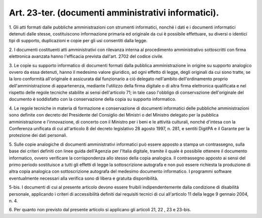 .. _art23-ter:

Art. 23-ter. (documenti amministrativi informatici).
^^^^^^^^^^^^^^^^^^^^^^^^^^^^^^^^^^^^^^^^^^^^^^^^^^^^



1\. Gli atti formati dalle pubbliche amministrazioni con strumenti informatici, nonché i dati e i documenti informatici detenuti dalle stesse, costituiscono informazione primaria ed originale da cui è possibile effettuare, su diversi o identici tipi di supporto, duplicazioni e copie per gli usi consentiti dalla legge.

2\. I documenti costituenti atti amministrativi con rilevanza interna al procedimento amministrativo sottoscritti con firma elettronica avanzata hanno l'efficacia prevista dall'art. 2702 del codice civile.

3\. Le copie su supporto informatico di documenti formati dalla pubblica amministrazione in origine su supporto analogico ovvero da essa detenuti, hanno il medesimo valore giuridico, ad ogni effetto di legge, degli originali da cui sono tratte, se la loro conformità all'originale è assicurata dal funzionario a ciò delegato nell'ambito dell'ordinamento proprio dell'amministrazione di appartenenza, mediante l'utilizzo della firma digitale o di altra firma elettronica qualificata e nel rispetto delle regole tecniche stabilite ai sensi dell'articolo 71; in tale caso l'obbligo di conservazione dell'originale del documento è soddisfatto con la conservazione della copia su supporto informatico.

4\. Le regole tecniche in materia di formazione e conservazione di documenti informatici delle pubbliche amministrazioni sono definite con decreto del Presidente del Consiglio dei Ministri o del Ministro delegato per la pubblica amministrazione e l'innovazione, di concerto con il Ministro per i beni e le attività culturali, nonché d'intesa con la Conferenza unificata di cui all'articolo 8 del decreto legislativo 28 agosto 1997, n. 281, e sentiti DigitPA e il Garante per la protezione dei dati personali.

5\. Sulle copie analogiche di documenti amministrativi informatici può essere apposto a stampa un contrassegno, sulla base dei criteri definiti con linee guida dell'Agenzia per l'Italia digitale, tramite il quale è possibile ottenere il documento informatico, ovvero verificare la corrispondenza allo stesso della copia analogica. Il contrassegno apposto ai sensi del primo periodo sostituisce a tutti gli effetti di legge la sottoscrizione autografa e non può essere richiesta la produzione di altra copia analogica con sottoscrizione autografa del medesimo documento informatico. I programmi software eventualmente necessari alla verifica sono di libera e gratuita disponibilità.

5-bis\. I documenti di cui al presente articolo devono essere fruibili indipendentemente dalla condizione di disabilità personale, applicando i criteri di accessibilità definiti dai requisiti tecnici di cui all'articolo 11 della legge 9 gennaio 2004, n. 4.

6\. Per quanto non previsto dal presente articolo si applicano gli articoli 21, 22 , 23 e 23-bis.
